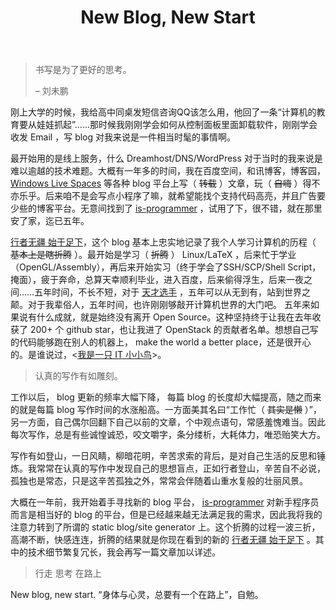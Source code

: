 #+TITLE: New Blog, New Start

#+BEGIN_QUOTE
书写是为了更好的思考。

-- 刘未鹏
#+END_QUOTE

刚上大学的时候，我给高中同桌发短信咨询QQ该怎么用，他回了一条“计算机的教育要从娃娃抓起”……那时候我刚刚学会如何从控制面板里面卸载软件，刚刚学会收发 Email ，写 blog 对我来说是一件相当时髦的事情啊。

最开始用的是线上服务，什么 Dreamhost/DNS/WordPress 对于当时的我来说是难以逾越的技术难题。大概有一年多的时间，我在百度空间，和讯博客，博客园， [[http://en.wikipedia.org/wiki/Windows_Live_Spaces][Windows Live Spaces]] 等各种 blog 平台上写（ +转载+ ）文章，玩（ +自嗨+ ）得不亦乐乎。后来咱不是会写点小程序了嘛，就希望能找个支持代码高亮，并且广告要少些的博客平台。无意间找到了 [[http://www.is-programmer.com/][is-programmer]] ，试用了下，很不错，就在那里安了家，迄已五年。

[[http://cnlox.is-programmer.com/][行者无疆 始于足下]]，这个 blog 基本上忠实地记录了我个人学习计算机的历程（ +基本上是瞎折腾+ ）。最开始是学习（ +折腾+ ） Linux/LaTeX ，后来忙于学业 （OpenGL/Assembly），再后来开始实习（终于学会了SSH/SCP/Shell Script，掩面），疲于奔命，总算天幸顺利毕业，进入百度，后来偷得浮生，后来一夜之间……五年时间，不长不短，对于 [[http://blog.watashi.ws/][天才选手]] ，五年可以从无到有，站到世界之颠。对于我辈俗人，五年时间，也许刚刚够敲开计算机世界的大门吧。 五年来如果说有什么成就，就是始终没有离开 Open Source。这种坚持终于让我在去年收获了 200+ 个 github star，也让我进了 OpenStack 的贡献者名单。想想自己写的代码能够跑在别人的机器上， make the world a better place，还是很开心的。是谁说过，<[[http://book.douban.com/subject/4006425/][我是一只 IT 小小鸟]]>。

#+BEGIN_QUOTE
认真的写作有如雕刻。
#+END_QUOTE

工作以后， blog 更新的频率大幅下降， 每篇 blog 的长度却大幅提高，随之而来的就是每篇 blog 写作时间的水涨船高。一方面美其名曰“工作忙（ +其实是懒+ ）”，另一方面，自己偶尔回翻下自己以前的文章，个中观点语句，常感羞愧难当。因此每次写作，总是有些诚惶诚恐，咬文嚼字，条分缕析，大耗体力，唯恐贻笑大方。

写作有如登山，一日风睛，柳暗花明，辛苦求索的背后，是对自己生活的反思和锤炼。我常常在认真的写作中发现自己的思想盲点，正如行者登山，辛苦自不必说，孤独也是常态，只是这辛苦孤独之外，常常会伴随着山重水复般的壮丽风景。

大概在一年前，我开始着手寻找新的 blog 平台， [[http://www.is-programmer.com/][is-programmer]] 对新手程序员而言是相当好的 blog 的平台，但是已经越来越无法满足我的需求，因此我将我的注意力转到了所谓的 static blog/site generator 上。这个折腾的过程一波三折，高潮不断，快感连连，折腾的结果就是你现在看到的新的 [[http://xiaohanyu.me][行者无疆 始于足下]] 。其中的技术细节繁复冗长，我会再写一篇文章加以详述。

#+BEGIN_QUOTE
行走 思考 在路上
#+END_QUOTE

New blog, new start. “身体与心灵，总要有一个在路上”，自勉。
